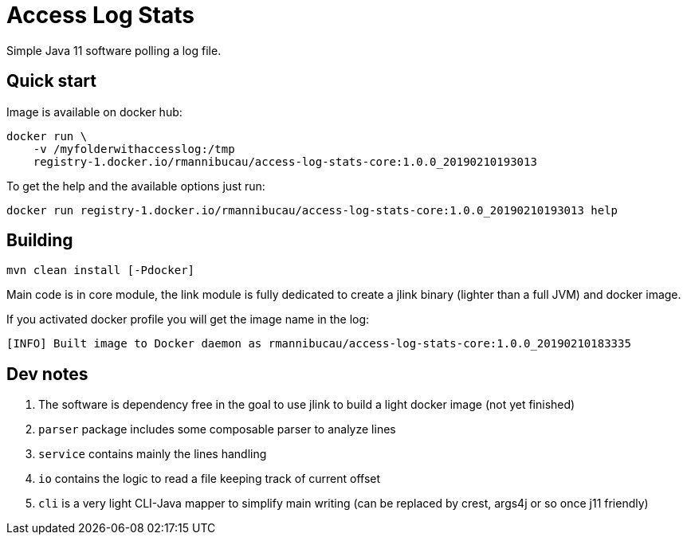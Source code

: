 = Access Log Stats

Simple Java 11 software polling a log file.

== Quick start

Image is available on docker hub:

[source,sh]
----
docker run \
    -v /myfolderwithaccesslog:/tmp
    registry-1.docker.io/rmannibucau/access-log-stats-core:1.0.0_20190210193013
----

To get the help and the available options just run:

[source,sh]
----
docker run registry-1.docker.io/rmannibucau/access-log-stats-core:1.0.0_20190210193013 help
----

== Building

[source,sh]
----
mvn clean install [-Pdocker]
----

Main code is in core module, the link module is fully dedicated
to create a jlink binary (lighter than a full JVM) and docker image.

If you activated docker profile you will get the image name in the log:

[source]
----
[INFO] Built image to Docker daemon as rmannibucau/access-log-stats-core:1.0.0_20190210183335
----

== Dev notes

1. The software is dependency free in the goal to use jlink to build a light docker image (not yet finished)
2. `parser` package includes some composable parser to analyze lines
3. `service` contains mainly the lines handling
4. `io` contains the logic to read a file keeping track of current offset
5. `cli` is a very light CLI-Java mapper to simplify main writing (can be replaced by crest, args4j or so once j11 friendly)
